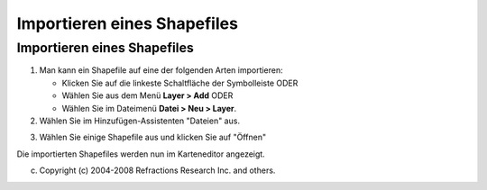 Importieren eines Shapefiles
============================

Importieren eines Shapefiles
~~~~~~~~~~~~~~~~~~~~~~~~~~~~

#. Man kann ein Shapefile auf eine der folgenden Arten importieren:

   -  Klicken Sie auf die linkeste Schaltfläche der Symbolleiste ODER
   -  Wählen Sie aus dem Menü **Layer > Add** ODER
   -  Wählen Sie im Dateimenü **Datei > Neu > Layer**.

#. Wählen Sie im Hinzufügen-Assistenten "Dateien" |image0| aus.
#. Wählen Sie einige Shapefile aus und klicken Sie auf "Öffnen"
    |image1|

| Die importierten Shapefiles werden nun im Karteneditor angezeigt.
|  |image2|

(c) Copyright (c) 2004-2008 Refractions Research Inc. and others.

.. |image0| image:: /images/importieren_eines_shapefiles/file_wiz.gif
.. |image1| image:: /images/importieren_eines_shapefiles/addshapefiles.png
.. |image2| image:: /images/importieren_eines_shapefiles/shapeimportresult.png
